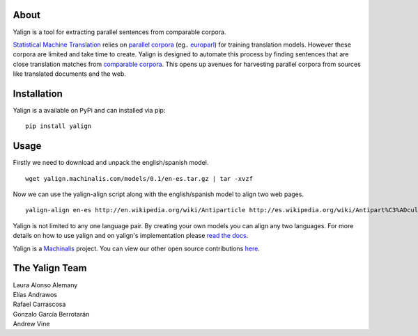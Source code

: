 About
=====

Yalign is a tool for extracting parallel sentences from comparable corpora.

`Statistical Machine Translation <http://en.wikipedia.org/wiki/Statistical_machine_translation>`_ relies on `parallel corpora <http://en.wikipedia.org/wiki/Parallel_text>`_ (eg.. `europarl <http://www.statmt.org/europarl/>`_) for training translation models. However these corpora are limited and take time to create. Yalign is designed to automate this process by finding sentences that are close translation matches from `comparable corpora <http://www.statmt.org/survey/Topic/ComparableCorpora>`_. This opens up avenues for harvesting parallel corpora from sources like translated documents and the web.

Installation
============

Yalign is a available on PyPi and can installed via pip:

::

    pip install yalign

Usage
=====

Firstly we need to download and unpack the english/spanish model.

::

    wget yalign.machinalis.com/models/0.1/en-es.tar.gz | tar -xvzf 

Now we can use the yalign-align script along with the english/spanish model to align two web pages.

::

    yalign-align en-es http://en.wikipedia.org/wiki/Antiparticle http://es.wikipedia.org/wiki/Antipart%C3%ADcula

Yalign is not limited to any one language pair. By creating your own models you can align any two languages. For more details on how to use yalign and on yalign's implementation please `read the docs <http://quepy.readthedocs.org/>`_.

Yalign is a `Machinalis <http://www.machinalis.com>`_ project.
You can view our other open source contributions `here <https://github.com/machinalis/>`_.

The Yalign Team
===============

| Laura Alonso Alemany
| Elías Andrawos
| Rafael Carrascosa
| Gonzalo García Berrotarán
| Andrew Vine
